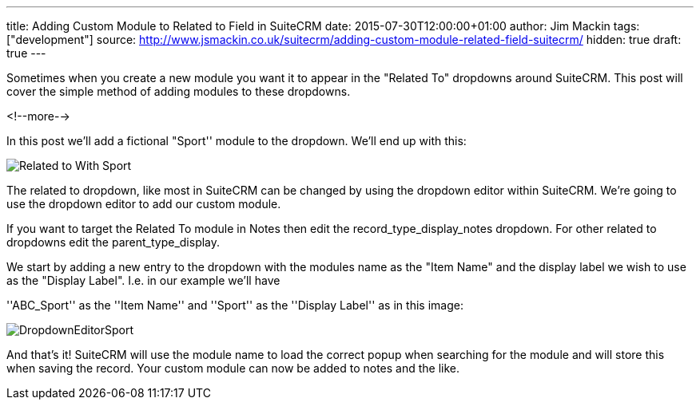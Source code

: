 ---
title: Adding Custom Module to Related to Field in SuiteCRM
date: 2015-07-30T12:00:00+01:00
author: Jim Mackin
tags: ["development"]
source: http://www.jsmackin.co.uk/suitecrm/adding-custom-module-related-field-suitecrm/
hidden: true
draft: true
---

Sometimes when you create a new module you want it to appear in the
"Related To" dropdowns around SuiteCRM. This post will cover the
simple method of adding modules to these dropdowns.

<!--more-->

:imagesdir: /images/en/community

In this post we’ll add a fictional "Sport'' module to the dropdown.
We’ll end up with this:

image:22RelatedToWithSport.png[Related to With Sport]

The related to dropdown, like most in SuiteCRM can be changed by using
the dropdown editor within SuiteCRM. We’re going to use the dropdown
editor to add our custom module.

If you want to target the Related To module in Notes then edit the
record_type_display_notes dropdown. For other related to dropdowns edit
the parent_type_display.

We start by adding a new entry to the dropdown with the modules name as
the "Item Name" and the display label we wish to use as the "Display
Label". I.e. in our example we’ll have

''ABC_Sport'' as the ''Item Name'' and ''Sport'' as the ''Display
Label'' as in this image:

image:23DropdownEditorSport.png[DropdownEditorSport]

And that’s it! SuiteCRM will use the module name to load the correct
popup when searching for the module and will store this when saving the
record. Your custom module can now be added to notes and the like.
